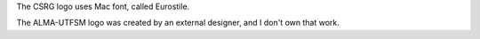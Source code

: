 The CSRG logo uses Mac font,
called Eurostile.

The ALMA-UTFSM logo was
created by an external designer,
and I don't own that work.

